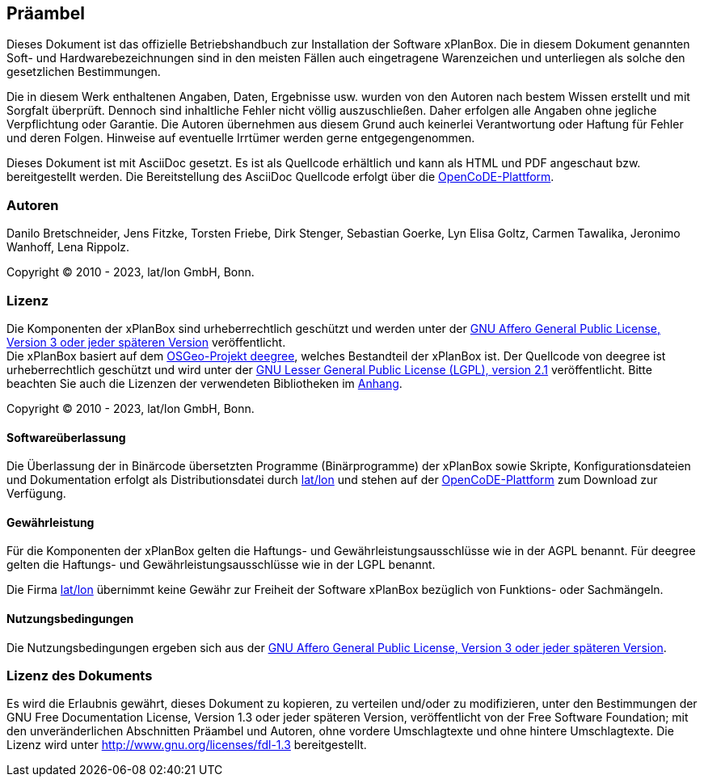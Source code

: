 [[praeambel]]
== Präambel

Dieses Dokument ist das offizielle Betriebshandbuch zur Installation der
Software xPlanBox. Die in diesem Dokument genannten Soft- und
Hardwarebezeichnungen sind in den meisten Fällen auch eingetragene
Warenzeichen und unterliegen als solche den gesetzlichen Bestimmungen.

Die in diesem Werk enthaltenen Angaben, Daten, Ergebnisse usw. wurden
von den Autoren nach bestem Wissen erstellt und mit Sorgfalt überprüft.
Dennoch sind inhaltliche Fehler nicht völlig auszuschließen. Daher
erfolgen alle Angaben ohne jegliche Verpflichtung oder Garantie. Die
Autoren übernehmen aus diesem Grund auch keinerlei Verantwortung oder
Haftung für Fehler und deren Folgen. Hinweise auf eventuelle Irrtümer
werden gerne entgegengenommen.

Dieses Dokument ist mit AsciiDoc gesetzt. Es ist als
Quellcode erhältlich und kann als HTML und PDF angeschaut bzw.
bereitgestellt werden. Die Bereitstellung des AsciiDoc Quellcode erfolgt über die https://gitlab.opencode.de/diplanung/ozgxplanung[OpenCoDE-Plattform].

[[autoren]]
=== Autoren

Danilo Bretschneider, Jens Fitzke, Torsten Friebe, Dirk Stenger,
Sebastian Goerke, Lyn Elisa Goltz, Carmen Tawalika, Jeronimo Wanhoff,
Lena Rippolz.

Copyright (C) 2010 - 2023, lat/lon GmbH, Bonn.

[[lizenz]]
=== Lizenz

Die Komponenten der xPlanBox sind urheberrechtlich geschützt und werden unter der https://www.gnu.org/licenses/agpl-3.0.en.html[GNU Affero General Public License, Version 3 oder jeder späteren Version] veröffentlicht. +
Die xPlanBox basiert auf dem https://www.deegree.org[OSGeo-Projekt deegree], welches Bestandteil der xPlanBox ist. Der Quellcode von deegree ist urheberrechtlich geschützt und wird unter der http://www.gnu.org/licenses/lgpl-2.1.html[GNU Lesser General Public License (LGPL), version 2.1] veröffentlicht. Bitte beachten Sie auch die Lizenzen der verwendeten Bibliotheken im <<appendix_license,Anhang>>.

Copyright (C) 2010 - 2023, lat/lon GmbH, Bonn.

[[softwareüberlassung]]
==== Softwareüberlassung

Die Überlassung der in Binärcode übersetzten Programme (Binärprogramme) der
xPlanBox sowie Skripte, Konfigurationsdateien und Dokumentation erfolgt als Distributionsdatei durch https://www.lat-lon.de[lat/lon] und stehen auf der https://gitlab.opencode.de/diplanung/ozgxplanung[OpenCoDE-Plattform] zum Download zur Verfügung.

[[gewährleistung]]
==== Gewährleistung

Für die Komponenten der xPlanBox gelten die Haftungs- und Gewährleistungsausschlüsse wie in der AGPL benannt. Für deegree gelten die Haftungs- und Gewährleistungsausschlüsse wie in der LGPL benannt.

Die Firma https://www.lat-lon.de[lat/lon] übernimmt keine Gewähr zur Freiheit der Software xPlanBox
bezüglich von Funktions- oder Sachmängeln.

[[nutzungsbedingungen]]
==== Nutzungsbedingungen

Die Nutzungsbedingungen ergeben sich aus der https://www.gnu.org/licenses/agpl-3.0.en.html[GNU Affero General Public License, Version 3 oder jeder späteren Version].

[[lizenz-des-dokuments]]
=== Lizenz des Dokuments

Es wird die Erlaubnis gewährt, dieses Dokument zu kopieren, zu verteilen
und/oder zu modifizieren, unter den Bestimmungen der GNU Free
Documentation License, Version 1.3 oder jeder späteren Version,
veröffentlicht von der Free Software Foundation; mit den unveränderlichen
Abschnitten Präambel und Autoren, ohne vordere Umschlagtexte und ohne hintere Umschlagtexte.
Die Lizenz wird unter http://www.gnu.org/licenses/fdl-1.3
bereitgestellt.
